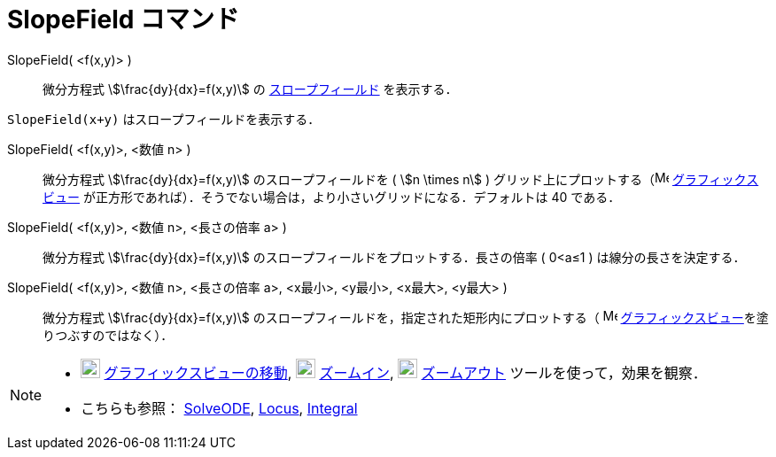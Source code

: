 = SlopeField コマンド
:page-en: commands/SlopeField
ifdef::env-github[:imagesdir: /ja/modules/ROOT/assets/images]

SlopeField( <f(x,y)> )::
  微分方程式 stem:[\frac{dy}{dx}=f(x,y)] の https://en.wikipedia.org/wiki/Slope_field[スロープフィールド] を表示する．

[EXAMPLE]
====

`++SlopeField(x+y)++` はスロープフィールドを表示する．

====

SlopeField( <f(x,y)>, <数値 n> )::
  微分方程式 stem:[\frac{dy}{dx}=f(x,y)] のスロープフィールドを ( stem:[n \times n] )
  グリッド上にプロットする（image:16px-Menu_view_graphics.svg.png[Menu view graphics.svg,width=16,height=16]
  xref:/グラフィックスビュー.adoc[グラフィックスビュー]
  が正方形であれば）．そうでない場合は，より小さいグリッドになる．デフォルトは 40 である．

SlopeField( <f(x,y)>, <数値 n>, <長さの倍率 a> )::
  微分方程式 stem:[\frac{dy}{dx}=f(x,y)] のスロープフィールドをプロットする．長さの倍率 ( 0<a≤1 )
  は線分の長さを決定する．

SlopeField( <f(x,y)>, <数値 n>, <長さの倍率 a>, <x最小>, <y最小>, <x最大>, <y最大> )::
  微分方程式 stem:[\frac{dy}{dx}=f(x,y)] のスロープフィールドを，指定された矩形内にプロットする（
  image:16px-Menu_view_graphics.svg.png[Menu view graphics.svg,width=16,height=16]
  xref:/グラフィックスビュー.adoc[グラフィックスビュー]を塗りつぶすのではなく）．

[NOTE]
====

* image:22px-Mode_translateview.svg.png[Mode translateview.svg,width=22,height=22]
xref:/tools/グラフィックスビューの移動.adoc[グラフィックスビューの移動], image:22px-Mode_zoomin.svg.png[Mode
zoomin.svg,width=22,height=22] xref:/tools/ズームイン.adoc[ズームイン], image:22px-Mode_zoomout.svg.png[Mode
zoomout.svg,width=22,height=22] xref:/tools/ズームアウト.adoc[ズームアウト] ツールを使って，効果を観察．
* こちらも参照： xref:/commands/SolveODE.adoc[SolveODE], xref:/commands/Locus.adoc[Locus],
xref:/commands/Integral.adoc[Integral]
====
